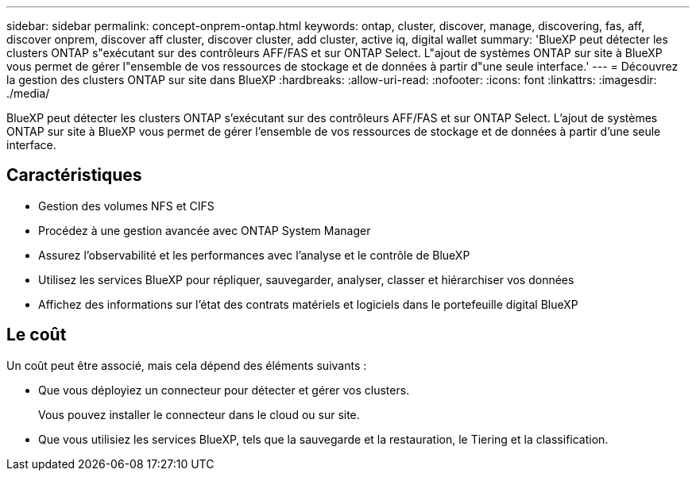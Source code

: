 ---
sidebar: sidebar 
permalink: concept-onprem-ontap.html 
keywords: ontap, cluster, discover, manage, discovering, fas, aff, discover onprem, discover aff cluster, discover cluster, add cluster, active iq, digital wallet 
summary: 'BlueXP peut détecter les clusters ONTAP s"exécutant sur des contrôleurs AFF/FAS et sur ONTAP Select. L"ajout de systèmes ONTAP sur site à BlueXP vous permet de gérer l"ensemble de vos ressources de stockage et de données à partir d"une seule interface.' 
---
= Découvrez la gestion des clusters ONTAP sur site dans BlueXP
:hardbreaks:
:allow-uri-read: 
:nofooter: 
:icons: font
:linkattrs: 
:imagesdir: ./media/


[role="lead"]
BlueXP peut détecter les clusters ONTAP s'exécutant sur des contrôleurs AFF/FAS et sur ONTAP Select. L'ajout de systèmes ONTAP sur site à BlueXP vous permet de gérer l'ensemble de vos ressources de stockage et de données à partir d'une seule interface.



== Caractéristiques

* Gestion des volumes NFS et CIFS
* Procédez à une gestion avancée avec ONTAP System Manager
* Assurez l'observabilité et les performances avec l'analyse et le contrôle de BlueXP
* Utilisez les services BlueXP pour répliquer, sauvegarder, analyser, classer et hiérarchiser vos données
* Affichez des informations sur l'état des contrats matériels et logiciels dans le portefeuille digital BlueXP




== Le coût

Un coût peut être associé, mais cela dépend des éléments suivants :

* Que vous déployiez un connecteur pour détecter et gérer vos clusters.
+
Vous pouvez installer le connecteur dans le cloud ou sur site.

* Que vous utilisiez les services BlueXP, tels que la sauvegarde et la restauration, le Tiering et la classification.

